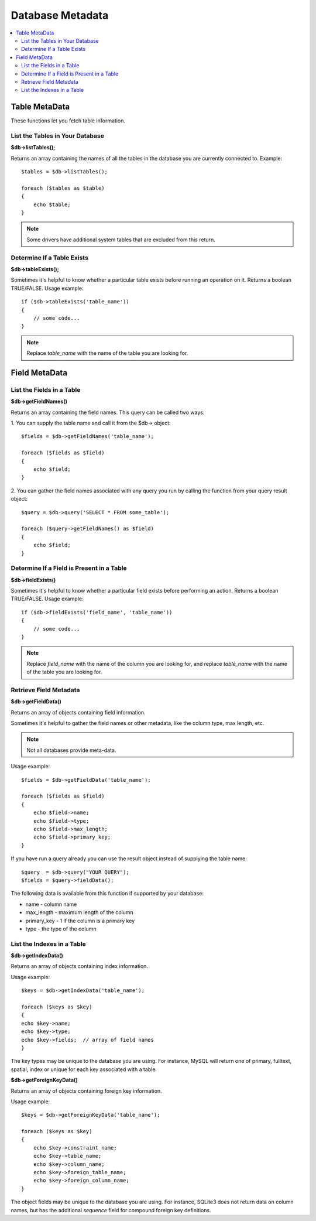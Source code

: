 #################
Database Metadata
#################

.. contents::
    :local:
    :depth: 2

**************
Table MetaData
**************

These functions let you fetch table information.

List the Tables in Your Database
================================

**$db->listTables();**

Returns an array containing the names of all the tables in the database
you are currently connected to. Example::

    $tables = $db->listTables();

    foreach ($tables as $table)
    {
        echo $table;
    }

.. note:: Some drivers have additional system tables that are excluded from this return.

Determine If a Table Exists
===========================

**$db->tableExists();**

Sometimes it's helpful to know whether a particular table exists before
running an operation on it. Returns a boolean TRUE/FALSE. Usage example::

    if ($db->tableExists('table_name'))
    {
        // some code...
    }

.. note:: Replace *table_name* with the name of the table you are looking for.

**************
Field MetaData
**************

List the Fields in a Table
==========================

**$db->getFieldNames()**

Returns an array containing the field names. This query can be called
two ways:

1. You can supply the table name and call it from the $db->
object::

    $fields = $db->getFieldNames('table_name');

    foreach ($fields as $field)
    {
        echo $field;
    }

2. You can gather the field names associated with any query you run by
calling the function from your query result object::

    $query = $db->query('SELECT * FROM some_table');

    foreach ($query->getFieldNames() as $field)
    {
        echo $field;
    }

Determine If a Field is Present in a Table
==========================================

**$db->fieldExists()**

Sometimes it's helpful to know whether a particular field exists before
performing an action. Returns a boolean TRUE/FALSE. Usage example::

    if ($db->fieldExists('field_name', 'table_name'))
    {
        // some code...
    }

.. note:: Replace *field_name* with the name of the column you are looking
    for, and replace *table_name* with the name of the table you are
    looking for.

Retrieve Field Metadata
=======================

**$db->getFieldData()**

Returns an array of objects containing field information.

Sometimes it's helpful to gather the field names or other metadata, like
the column type, max length, etc.

.. note:: Not all databases provide meta-data.

Usage example::

    $fields = $db->getFieldData('table_name');

    foreach ($fields as $field)
    {
        echo $field->name;
        echo $field->type;
        echo $field->max_length;
        echo $field->primary_key;
    }

If you have run a query already you can use the result object instead of
supplying the table name::

    $query  = $db->query("YOUR QUERY");
    $fields = $query->fieldData();

The following data is available from this function if supported by your
database:

-  name - column name
-  max_length - maximum length of the column
-  primary_key - 1 if the column is a primary key
-  type - the type of the column

List the Indexes in a Table
===========================

**$db->getIndexData()**

Returns an array of objects containing index information.

Usage example::

    $keys = $db->getIndexData('table_name');

    foreach ($keys as $key)
    {
    echo $key->name;
    echo $key->type;
    echo $key->fields;  // array of field names
    }

The key types may be unique to the database you are using.
For instance, MySQL will return one of primary, fulltext, spatial, index or unique
for each key associated with a table.

**$db->getForeignKeyData()**

Returns an array of objects containing foreign key information.

Usage example::

    $keys = $db->getForeignKeyData('table_name');

    foreach ($keys as $key)
    {
        echo $key->constraint_name;
        echo $key->table_name;
        echo $key->column_name;
        echo $key->foreign_table_name;
        echo $key->foreign_column_name;
    }

The object fields may be unique to the database you are using. For instance, SQLite3 does
not return data on column names, but has the additional *sequence* field for compound
foreign key definitions.

